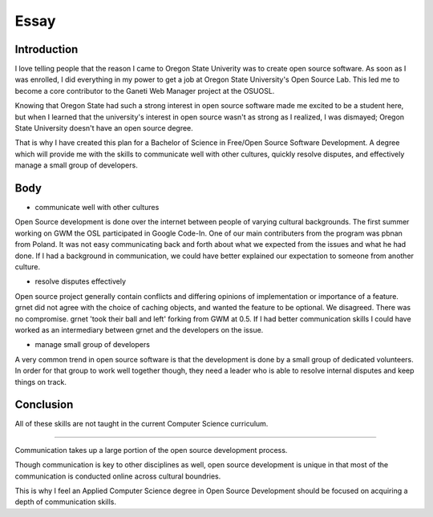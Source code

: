 =====
Essay
=====

------------
Introduction
------------

I love telling people that the reason I came to Oregon State Univerity
was to create open source software. As soon as I was enrolled, I did
everything in my power to get a job at Oregon State University's Open
Source Lab. This led me to become a core contributor to the Ganeti Web
Manager project at the OSUOSL.

Knowing that Oregon State had such a strong interest in open source
software made me excited to be a student here, but  when I learned that
the university's interest in open source wasn't as strong as I realized,
I was dismayed; Oregon State University doesn't have an open source degree.

That is why I have created this plan for a Bachelor of Science in
Free/Open Source Software Development. A degree which will provide me
with the skills to communicate well with other cultures, quickly resolve
disputes, and effectively manage a small group of developers.

----
Body
----

- communicate well with other cultures

Open Source development is done over the internet between people of
varying cultural backgrounds. The first summer working on GWM the OSL
participated in Google Code-In. One of our main contributers from the
program was pbnan from Poland. It was not easy communicating back and
forth about what we expected from the issues and what he had done. If I
had a background in communication, we could have better explained our
expectation to someone from another culture.

- resolve disputes effectively

Open source project generally contain conflicts and differing opinions
of implementation or importance of a feature. grnet did not agree with
the choice of caching objects, and wanted the feature to be optional. We
disagreed. There was no compromise. grnet 'took their ball and left'
forking from GWM at 0.5. If I had better communication skills I could
have worked as an intermediary between grnet and the developers on the
issue. 

- manage small group of developers

A very common trend in open source software is that the development is
done by a small group of dedicated volunteers. In order for that group
to work well together though, they need a leader who is able to resolve
internal disputes and keep things on track.

----------
Conclusion
----------

All of these skills are not taught in the current Computer Science
curriculum. 

----------

Communication takes up a large portion of the open source development 
process.

Though communication is key to other disciplines as well, open source 
development is unique in that most of the communication is
conducted online across cultural boundries.

This is why I feel an Applied Computer Science degree in Open Source 
Development should be focused on acquiring a depth of communication 
skills. 


